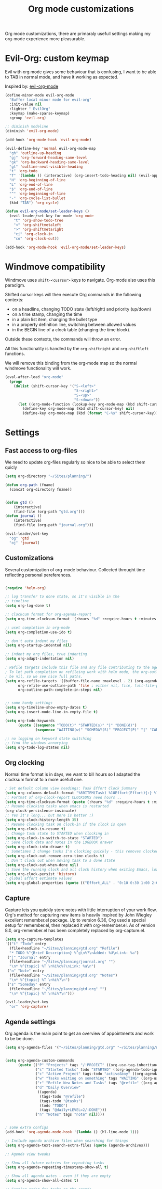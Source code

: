 #+TITLE: Org mode customizations
#+OPTIONS: toc:nil num:nil ^:nil

Org mode customizations, there are primaraly usefull settings
making my org-mode experience more pleasurable.

* Evil-Org: custom keymap

Evil with org mode gives some behaviour that is confusing, I want to be able to
TAB in normal mode, and have it working as expected.

Inspired by: [[https://github.com/edwtjo/evil-org-mode/blob/master/evil-org.el][evil-org-mode]]

#+begin_src emacs-lisp :tangle yes
(define-minor-mode evil-org-mode
  "Buffer local minor mode for evil-org"
  :init-value nil
  :lighter " EvilOrg"
  :keymap (make-sparse-keymap)
  :group 'evil-org)

;; diminish modeline
(diminish 'evil-org-mode)

(add-hook 'org-mode-hook 'evil-org-mode)

(evil-define-key 'normal evil-org-mode-map
  "gh" 'outline-up-heading
  "gj" 'org-forward-heading-same-level
  "gk" 'org-backward-heading-same-level
  "gl" 'outline-next-visible-heading
  "t" 'org-todo
  "T" '(lambda () (interactive) (org-insert-todo-heading nil) (evil-append 1))
  "H" 'org-beginning-of-line
  "L" 'org-end-of-line
  "$" 'org-end-of-line
  "^" 'org-beginning-of-line
  "-" 'org-cycle-list-bullet
  (kbd "TAB") 'org-cycle)

(defun evil-org-mode/set-leader-keys ()
  (evil-leader/set-key-for-mode 'org-mode
    "t" 'org-show-todo-tree
    "<" 'org-shiftmetaleft
    ">" 'org-shiftmetaright
    "ci" 'org-clock-in
    "co" 'org-clock-out))

(add-hook 'org-mode-hook 'evil-org-mode/set-leader-keys)
#+end_src

* Windmove compatibility

Windmove uses =shift-<cusrsor>= keys to navigate. Org-mode also
uses this paradigm.

Shifted cursor keys will then execute Org commands in the following contexts:
- on a headline, changing TODO state (left/right) and priority (up/down)
- on a time stamp, changing the time
- in a plain list item, changing the bullet type
- in a property definition line, switching between allowed values
- in the BEGIN line of a clock table (changing the time block).
Outside these contexts, the commands will throw an error.

All this functionality is handled by the =org-shiftright= and =org-shiftleft=
functions.

We will remove this binding from the org-mode map so the normal windmove
functionality will work.

#+begin_src emacs-lisp :tangle yes
(eval-after-load "org-mode"
  (progn
    (dolist (shift-cursor-key '("S-<left>"
                                "S-<right>"
                                "S-<up>"
                                "S-<down>"))
      (let ((org-mode-function (lookup-key org-mode-map (kbd shift-cursor-key))))
        (define-key org-mode-map (kbd shift-cursor-key) nil)
        (define-key org-mode-map (kbd (format "C-%s" shift-cursor-key)) org-mode-function)))))
#+end_src

* Settings
** Fast access to org-files

We need to update org-files regularly so nice to be
able to select them quicly

#+begin_src emacs-lisp :tangle yes
(setq org-directory "~/Sites/planning/")

(defun org-path (fname)
  (concat org-directory fname))


(defun gtd ()
    (interactive)
    (find-file (org-path "gtd.org")))
(defun journal ()
    (interactive)
    (find-file (org-path "journal.org")))

(evil-leader/set-key
  "og" 'gtd
  "oj" 'journal)
#+end_src

** Customizations

Several customization of org-mode behaviour. Collected throught time reflecting
personal pereferences.

#+begin_src emacs-lisp :tangle yes

(require 'helm-org)

;; log transfer to done state, so it's visible in the
;; timeline
(setq org-log-done t)

;; clockcum format for org-agenda-report
(setq org-time-clocksum-format '(:hours "%d" :require-hours t :minutes ":%02d" :require-minutes t))

;; uset completion in org-mode
(setq org-completion-use-ido t)

;; don't auto indent my files
(setq org-startup-indented nil)

;; indent my org files, true indenting
(setq org-adapt-indentation nil)

; Refile targets include this file and any file contributing to the agenda - up to X levels deep
; To let path completion on refileing work with helm mode, the org-outline-path-complete-in-steps must
; be nil, so we see nice full paths.
(setq org-refile-targets '((buffer-file-name :maxlevel . 2) (org-agenda-files :maxlevel . 2))
      org-refile-use-outline-path 'file ; either nil, file, full-file-path
      org-outline-path-complete-in-steps nil)


;; some handy settings
(setq org-timeline-show-empty-dates t)
(setq org-insert-mode-line-in-empty-file t)

(setq org-todo-keywords
      (quote ((sequence "TODO(t)" "STARTED(s)" "|" "DONE(d)")
              (sequence "WAITING(w)" "SOMEDAY(S)" "PROJECT(P)" "|" "CANCELLED(c)"))))

;; no logging on keyword state switching
;; find the windows annorying
(setq org-todo-log-states nil)

#+end_src

** Org clocking

Normal time format is in days, we want to bill hours so I adapted the
clocksum format to a more usefull one.

#+begin_src emacs-lisp :tangle yes
; Set default column view headings: Task Effort Clock_Summary
(setq org-columns-default-format "%80ITEM(Task) %10Effort(Effort){:} %10CLOCKSUM")
;; Fortmat of org-clock-report CLOCKSUMS need hours ..
(setq org-time-clocksum-format (quote (:hours "%d" :require-hours t :minutes ":%02d" :require-minutes t)))
;; Resume clocking tasks when emacs is restarted
(org-clock-persistence-insinuate)
;; Yes it's long... but more is better ;)
(setq org-clock-history-length 35)
;; Resume clocking task on clock-in if the clock is open
(setq org-clock-in-resume t)
;; Change task state to STARTED when clocking in
(setq org-clock-in-switch-to-state "STARTED")
;; Save clock data and notes in the LOGBOOK drawer
(setq org-clock-into-drawer t)
;; Sometimes I change tasks I'm clocking quickly - this removes clocked tasks with 0:00 duration
(setq org-clock-out-remove-zero-time-clocks t)
;; Don't clock out when moving task to a done state
(setq org-clock-out-when-done nil)
;; Save the running clock and all clock history when exiting Emacs, load it on startup
(setq org-clock-persist 'history)
; global Effort estimate values
(setq org-global-properties (quote (("Effort_ALL" . "0:10 0:30 1:00 2:00 3:00 4:00 5:00 6:00 8:00 12:00 16:00 20:00 24:00"))))
#+end_src

** Capture

Capture lets you quickly store notes with little interruption of your work
flow. Org's method for capturing new items is heavily inspired by John Wiegley
excellent remember.el package. Up to version 6.36, Org used a special setup for
remember.el, then replaced it with org-remember.el. As of version 8.0,
org-remember.el has been completely replaced by org-capture.el.

#+begin_src emacs-lisp :tangle yes
(setq org-capture-templates
'(("t" "Todo" entry
  (file+headline "~/Sites/planning/gtd.org" "Refile")
  "* TODO %^{Brief Description} %^g\n%?\nAdded: %U\nLink: %a")
 ("j" "Journal" entry
  (file+headline "~/Sites/planning/journal.org" "")
  "\n* %^{topic} %T \n%i%c%?\nLink: %a\n")
 ("n" "Note" entry
  (file+headline "~/Sites/planning/gtd.org" "Notes")
  "\n* %^{topic} %T \n%i%?\n")
 ("s" "Someday" entry
  (file+headline "~/Sites/planning/gtd.org" "")
  "\n* %^{topic} %T \n%i%?\n")))

(evil-leader/set-key
  "or" 'org-capture)

#+end_src

** Agenda settings

Org agenda is the main point to get an overview of appointments and work to be
be done.

#+begin_src emacs-lisp :tangle yes
(setq org-agenda-files '("~/Sites/planning/gtd.org" "~/Sites/planning/nationale_beeldbank.org" "~/Sites/planning/crypto_trader.org" "~/Sites/planning/sellsimple.org" "~/Sites/planning/fortunebet.org"))


(setq org-agenda-custom-commands
      (quote (("P" "Projects" tags "/!PROJECT" ((org-use-tag-inheritance nil)))
              ("s" "Started Tasks" todo "STARTED" ((org-agenda-todo-ignore-with-date nil)))
              ("c" "Active Project" tags-todo "active&boy" ((org-agenda-todo-ignore-with-date nil)))
              ("w" "Tasks waiting on something" tags "WAITING" ((org-use-tag-inheritance nil)))
              ("r" "Refile New Notes and Tasks" tags "@refile" ((org-agenda-todo-ignore-with-date nil)))
              ("d" "Daily Overview"
               ((agenda)
                (tags-todo "@refile")
                (tags-todo "@tasks")
                (todo "TODO")
                (tags "@daily+LEVEL=2/-DONE")))
              ("n" "Notes" tags "note" nil))))


; some extra configs
(add-hook 'org-agenda-mode-hook '(lambda () (hl-line-mode 1)))

;; Include agenda archive files when searching for things
(setq org-agenda-text-search-extra-files (quote (agenda-archives)))

;; Agenda view tweaks

;; Show all future entries for repeating tasks
(setq org-agenda-repeating-timestamp-show-all t)

;; Show all agenda dates - even if they are empty
(setq org-agenda-show-all-dates t)

;; Sorting order for tasks on the agenda
(setq org-agenda-sorting-strategy
      (quote ((agenda time-up priority-down effort-up category-up)
              (todo priority-down)
              (tags priority-down))))

;; Start the weekly agenda today
(setq org-agenda-start-on-weekday nil)

;; Custom agenda keys
;;(define-key org-agenda-keymap (kbd "w") 'org-agenda-refile)

;; (backing-up policy)
(run-at-time "00:59" 3600 'org-save-all-org-buffers)

#+end_src

** Appointments

#+begin_src emacs-lisp :tangle yes
; Erase all reminders and rebuilt reminders for today from the agenda
(defun bmaas/agenda-to-appt ()
  (interactive)
  (setq appt-time-msg-list nil)
  (org-agenda-to-appt))

; Rebuild the reminders everytime the agenda is displayed
(add-hook 'org-finalize-agenda-hook 'bmaas/agenda-to-appt)

; If we leave Emacs running overnight - reset the appointments one minute after midnight
(run-at-time "24:01" nil 'bmaas/agenda-to-appt)

; This is at the end of my .emacs - so appointments are set up when Emacs starts
(bmaas/agenda-to-appt)

; Activate appointments so we get notifications
(appt-activate t)
#+end_src

** Publishing

For now we only publish fortunebet planning to online server.

#+begin_src emacs-lisp :tangle yes
(setq org-publish-project-alist
      '(("fortunebet"
         ;; Path to your org files.
         :base-directory "~/Sites/planning/"
         :base-extension "NON-EXISTING"
         :include [ "fortunebet.org" ]
         :recursive nil
         :publishing-function org-html-publish-to-html
         ;; Path to your publishing directory.
         :publishing-directory "/ssh:framino@framino:~/public"
         :headline-levels 5
         )))

;; strange thing this has to be set to nil otherwise
;; export won't happen
(setq org-export-copy-to-kill-ring nil)
#+end_src

** Faces

#+begin_src emacs-lisp :tangle yes
(defun evil-org-mode/set-faces ()
  (custom-set-faces
   '(org-todo ((t (:background "black" :foreground "red" :weight bold))))))

(add-hook 'org-mode-hook 'evil-org-mode/set-faces)
#+end_src
